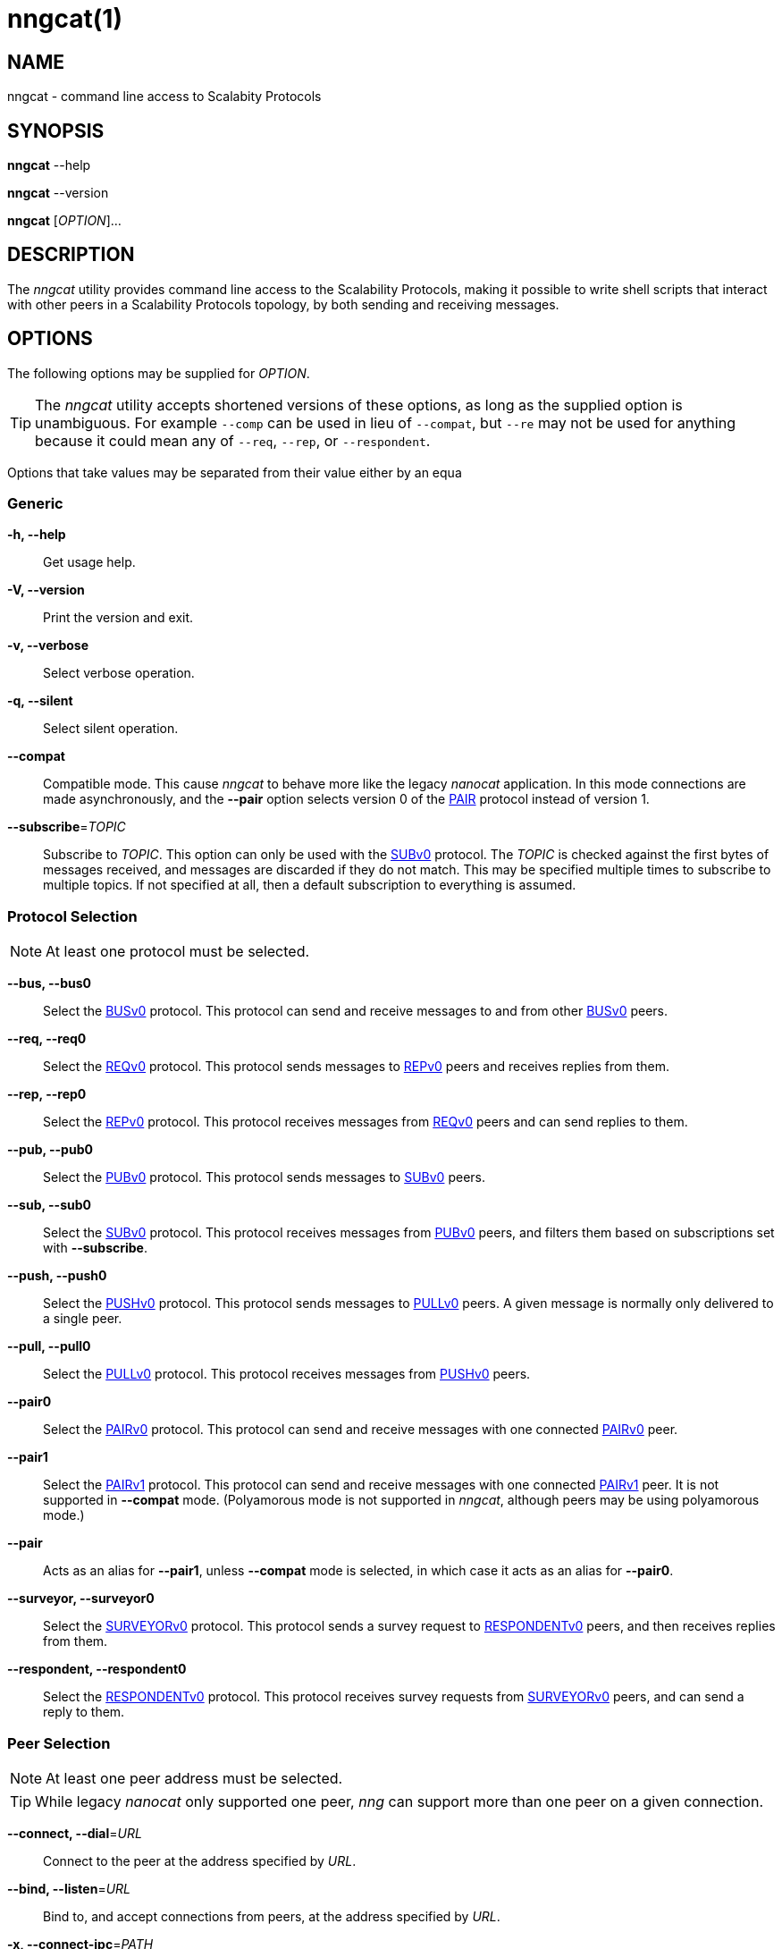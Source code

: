 = nngcat(1)
//
// Copyright 2018 Staysail Systems, Inc. <info@staysail.tech>
// Copyright 2018 Capitar IT Group BV <info@capitar.com>
//
// This document is supplied under the terms of the MIT License, a
// copy of which should be located in the distribution where this
// file was obtained (LICENSE.txt).  A copy of the license may also be
// found online at https://opensource.org/licenses/MIT.
//

== NAME

nngcat - command line access to Scalabity Protocols

== SYNOPSIS

*nngcat* --help

*nngcat* --version

*nngcat* [_OPTION_]... 

== DESCRIPTION

The _nngcat_ utility provides command line access to the Scalability
Protocols, making it possible to write shell scripts that interact
with other peers in a Scalability Protocols topology, by both sending and
receiving messages.

== OPTIONS

The following options may be supplied for _OPTION_.

TIP: The _nngcat_ utility accepts shortened versions of these options, as long
as the supplied option is unambiguous.  For example `--comp` can be used in lieu
of `--compat`, but `--re` may not be used for anything because it could mean
any of `--req`, `--rep`, or `--respondent`.

Options that take values may be separated from their value either by an
equa

=== Generic
*-h, --help*::
  Get usage help.
*-V, --version*::
  Print the version and exit.
*-v, --verbose*::
  Select verbose operation.
*-q, --silent*::
  Select silent operation.
*--compat*::
  Compatible mode.  This cause _nngcat_ to behave more like the legacy
  _nanocat_ application.  In this mode connections are made asynchronously,
  and the *--pair* option selects version 0 of the <<nng_pair#,PAIR>> protocol
  instead of version 1.
*--subscribe*=_TOPIC_::
  Subscribe to _TOPIC_.  This option can only be used with the
  <<nng_sub#,SUBv0>> protocol.  The _TOPIC_ is checked against the first bytes
  of messages received, and messages are discarded if they do not match.
  This may be specified multiple times to subscribe to multiple topics.  If
  not specified at all, then a default subscription to everything is assumed.

=== Protocol Selection
NOTE: At least one protocol must be selected.

*--bus, --bus0*::
  Select the <<nng_bus#,BUSv0>> protocol.  This protocol can send
  and receive messages to and from other <<nng_bus#,BUSv0>> peers.

*--req, --req0*::
  Select the <<nng_req#,REQv0>> protocol.  This protocol sends
  messages to <<nng_rep#,REPv0>> peers and receives replies from them.

*--rep, --rep0*::
  Select the <<nng_rep#,REPv0>> protocol.  This protocol receives
  messages from <<nng_req#,REQv0>> peers and can send replies to them.

*--pub, --pub0*::
  Select the <<nng_pub#,PUBv0>> protocol.  This protocol sends
  messages to <<nng_sub#,SUBv0>> peers.

*--sub, --sub0*::
  Select the <<nng_sub#,SUBv0>> protocol.  This protocol receives
  messages from <<nng_pub#,PUBv0>> peers, and filters them based on
  subscriptions set with *--subscribe*.
  
*--push, --push0*::
  Select the <<nng_push#,PUSHv0>> protocol.  This protocol sends
  messages to <<nng_pull#,PULLv0>> peers. A given message is normally
  only delivered to a single peer.

*--pull, --pull0*::
  Select the <<nng_pull#,PULLv0>> protocol.  This protocol receives
  messages from <<nng_push#,PUSHv0>> peers.

*--pair0*::
  Select the <<nng_pair#,PAIRv0>> protocol.  This protocol can send and
  receive messages with one connected <<nng_pair#,PAIRv0>> peer.

*--pair1*::
  Select the <<nng_pair#,PAIRv1>> protocol.  This protocol can send and
  receive messages with one connected <<nng_pair#,PAIRv1>> peer. It 
  is not supported in *--compat* mode.  (Polyamorous mode is not supported 
  in _nngcat_, although peers may be using polyamorous mode.)

*--pair*::
  Acts as an alias for *--pair1*, unless *--compat* mode is selected, in
  which case it acts as an alias for *--pair0*.

*--surveyor, --surveyor0*::
  Select the <<nng_surveyor#,SURVEYORv0>> protocol.  This protocol sends
  a survey request to <<nng_respondent#,RESPONDENTv0>> peers, and then
  receives replies from them.

*--respondent, --respondent0*::
  Select the <<nng_respondent#,RESPONDENTv0>> protocol.  This protocol receives
  survey requests from <<nng_survey#,SURVEYORv0>> peers, and can send a reply
  to them.

=== Peer Selection
NOTE: At least one peer address must be selected.

TIP: While legacy _nanocat_ only supported one peer, _nng_ can support
more than one peer on a given connection.

*--connect, --dial*=_URL_::
  Connect to the peer at the address specified by _URL_.

*--bind, --listen*=_URL_::
  Bind to, and accept connections from peers, at the address specified by _URL_.

*-x, --connect-ipc*=_PATH_::
  Connect to the IPC path specified by _PATH_.  This is the same as 
  *--connect*=ipc://_PATH_.

*-X, --bind-ipc*=_PATH_::
  Bind to the IPC path specified by _PATH_.  This is the same as 
  *--bind*=ipc://_PATH_.

*-l, --connect-local*=_PORT_::
  Connect to `localhost` at the TCP port specified by _PORT_.  This is the same
  as *--connect*=tcp://127.0.0.1:__PORT__.

*-L, --bind-local*=_PORT_::
  Bind to the TCP port specified by _PORT_.  This is the same as 
  *--bind*=tcp://127.0.0.1:__PORT__.

=== Receive Options

Data messages received can be formatted in different ways.  These
options can only be specified when using a protocol that receives messages.

*--format*=_FORMAT_::
  Format data as indicated.  The _FORMAT_ can be any of: +
  `no`:::
    No output at all.
  `raw`:::
    Raw output, every byte received is sent to standard output.
  `ascii`:::
    ASCII safe, printable ASCII is emitted verbatim, with other bytes
    substituted with `.` (period).
  `quoted`:::
    Messages are printed as quoted strings, using C language conventions.
  `hex`:::
    Messages are printed as quoted strings, with every byte appearing as
    an escaped hexadecimal value, such as `\x2E`.
  `msgpack`:::
    Messages are emitted as https://msgpack.org[MessagePack] "bin format"
    (byte arrays).

*-A, --ascii*::
  The same as specifying *--format*=`ascii`.

*-Q, --quoted*::
  The same as specifying *--format*=`quoted`.

*--hex*::
  The same as specifying *--format*=`hex`.

*--msgpack*::
  The same as specifying *--format*=`msgpack`.

*--raw*::
  The same as specifying *--format*=`raw`.

*--receive-timeout*=_SEC_::
  Give up receiving messages after _SEC_ seconds pass without any received
  messages.

=== Transmit Options

Protocols that support sending data can use these options to select
the data. 

*-D, --data*=_DATA_::
  Use _DATA_ for the body of outgoing messages.

*-F, --file*=_FILE_::
  Use _FILE_ for the body of outgoing messages.

*-i, --interval*=_SEC_::
  For protocols that send unsolicited data (as opposed to those that
  send data only in response to received messages), this will resend the
  outgoing message at repeating intervals of _SEC_ seconds.

*-d, --delay*=_SEC_::
  Wait _SEC_ seconds before sending the first outgoing message.  This is
  useful to let connections establish before sending data, thereby avoiding
  message loss.

*--send-timeout*=_SEC_::
  Give up trying to send a message after _SEC_ seconds.

=== TLS Options

These options are only present if TLS is configured; they are ignored
when using addresses that are not secured with TLS.

*-k, --insecure*::
  Skip peer validation.

*-E, --cert*=_FILE_::
  Load own certificate from _FILE_.

*--key*=_FILE_::
  Load own key from _FILE_.  Should be used in conjuction with *--cert*.  If 
  not specified, and *--cert* is specified, then a single file containing both 
  the private key and the associated certificate is assumed.

*--cacert*=_FILE_::
  Load CA certificates from _FILE_.  These CAs ("Certificate Authorities") are
  used as trust roots when validating certificates presented by peers.

=== ZeroTier Options

These options are only present if ZeroTier is configured; they are ignored
otherwise.

*--zt-home*=_DIRECTORY_::
  Directory for persistent ZeroTier node (key material, etc.)  This directory
  must already exist.  Only one program may use a ZeroTier node at a time;
  file locking is used to prevent this.

== EXAMPLES

.Echo service using request/reply.
[source,sh]
----
$ addr="tcp://127.0.0.1:4567"
$ nngcat --rep --listen=${addr} --data="42" --quoted &
$ nngcat --req --dial=${addr} --data="what is the answer?" --quoted
"what is the answer?"
"42"
----

.Send a chime every hour (3600 seconds).
[source,sh]
----
$ addr=ipc:///grandpa_clock
$ nngcat --pub --listen=${addr} --data "cuckoo" --interval 3600 &
$ nngcat --sub --dial=${addr} --quoted &
"cuckoo"
----

== SEE ALSO

<<libnng#,libnng(3)>>,
<<nng#,nng(3)>>,
<<nng_bus#,nng_bus(7)>>,
<<nng_pair#,nng_pair(7)>>,
<<nng_pub#,nng_pub(7)>>,
<<nng_pull#,nng_pull(7)>>,
<<nng_push#,nng_push(7)>>,
<<nng_sub#,nng_sub(7)>>,
<<nng_rep#,nng_rep(7)>>,
<<nng_req#,nng_req(7)>>,
<<nng_respondent#,nng_respondent(7)>>,
<<nng_surveyor#,nng_surveyor(7)>>

